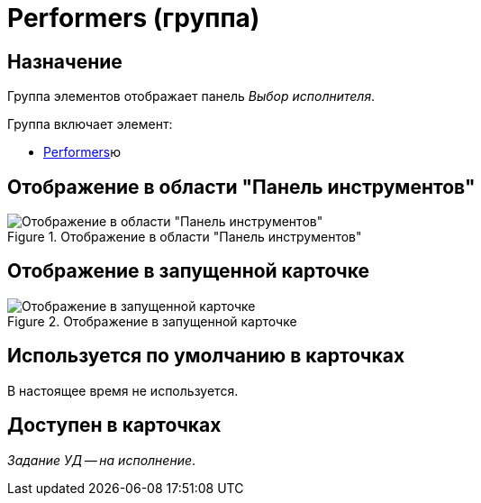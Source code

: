 = Performers (группа)

== Назначение

Группа элементов отображает панель _Выбор исполнителя_.

.Группа включает элемент:
* xref:layouts/hc-ctrl/performers-item.adoc[Performers]ю

== Отображение в области "Панель инструментов"

.Отображение в области "Панель инструментов"
image::performers-control.png[Отображение в области "Панель инструментов"]

== Отображение в запущенной карточке

.Отображение в запущенной карточке
image::performers.png[Отображение в запущенной карточке]

== Используется по умолчанию в карточках

В настоящее время не используется.

== Доступен в карточках

_Задание УД -- на исполнение_.